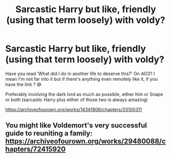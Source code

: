 #+TITLE: Sarcastic Harry but like, friendly (using that term loosely) with voldy?

* Sarcastic Harry but like, friendly (using that term loosely) with voldy?
:PROPERTIES:
:Author: CloKaboom
:Score: 2
:DateUnix: 1620244196.0
:DateShort: 2021-May-06
:FlairText: Request
:END:
Have you read ‘What did I do in another life to deserve this?' On AO3? I mean I'm not far into it but if there's anything even remotely like it, if you have the link ? 😅

Preferably involving the dark lord as much as possible, either him or Snape or both (sarcastic Harry plus either of those two is always amazing)

[[https://archiveofourown.org/works/14341806/chapters/33100311]]


** You might like *Voldemort's very successful guide to reuniting a family*: [[https://archiveofourown.org/works/29480088/chapters/72415920]]
:PROPERTIES:
:Author: Lower-Consequence
:Score: 2
:DateUnix: 1620248140.0
:DateShort: 2021-May-06
:END:
